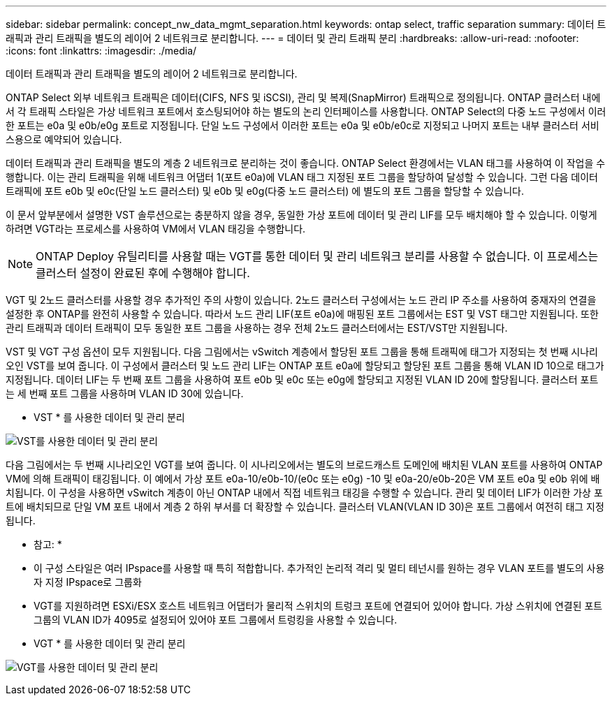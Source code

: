 ---
sidebar: sidebar 
permalink: concept_nw_data_mgmt_separation.html 
keywords: ontap select, traffic separation 
summary: 데이터 트래픽과 관리 트래픽을 별도의 레이어 2 네트워크로 분리합니다. 
---
= 데이터 및 관리 트래픽 분리
:hardbreaks:
:allow-uri-read: 
:nofooter: 
:icons: font
:linkattrs: 
:imagesdir: ./media/


[role="lead"]
데이터 트래픽과 관리 트래픽을 별도의 레이어 2 네트워크로 분리합니다.

ONTAP Select 외부 네트워크 트래픽은 데이터(CIFS, NFS 및 iSCSI), 관리 및 복제(SnapMirror) 트래픽으로 정의됩니다. ONTAP 클러스터 내에서 각 트래픽 스타일은 가상 네트워크 포트에서 호스팅되어야 하는 별도의 논리 인터페이스를 사용합니다. ONTAP Select의 다중 노드 구성에서 이러한 포트는 e0a 및 e0b/e0g 포트로 지정됩니다. 단일 노드 구성에서 이러한 포트는 e0a 및 e0b/e0c로 지정되고 나머지 포트는 내부 클러스터 서비스용으로 예약되어 있습니다.

데이터 트래픽과 관리 트래픽을 별도의 계층 2 네트워크로 분리하는 것이 좋습니다. ONTAP Select 환경에서는 VLAN 태그를 사용하여 이 작업을 수행합니다. 이는 관리 트래픽을 위해 네트워크 어댑터 1(포트 e0a)에 VLAN 태그 지정된 포트 그룹을 할당하여 달성할 수 있습니다. 그런 다음 데이터 트래픽에 포트 e0b 및 e0c(단일 노드 클러스터) 및 e0b 및 e0g(다중 노드 클러스터) 에 별도의 포트 그룹을 할당할 수 있습니다.

이 문서 앞부분에서 설명한 VST 솔루션으로는 충분하지 않을 경우, 동일한 가상 포트에 데이터 및 관리 LIF를 모두 배치해야 할 수 있습니다. 이렇게 하려면 VGT라는 프로세스를 사용하여 VM에서 VLAN 태깅을 수행합니다.


NOTE: ONTAP Deploy 유틸리티를 사용할 때는 VGT를 통한 데이터 및 관리 네트워크 분리를 사용할 수 없습니다. 이 프로세스는 클러스터 설정이 완료된 후에 수행해야 합니다.

VGT 및 2노드 클러스터를 사용할 경우 추가적인 주의 사항이 있습니다. 2노드 클러스터 구성에서는 노드 관리 IP 주소를 사용하여 중재자의 연결을 설정한 후 ONTAP를 완전히 사용할 수 있습니다. 따라서 노드 관리 LIF(포트 e0a)에 매핑된 포트 그룹에서는 EST 및 VST 태그만 지원됩니다. 또한 관리 트래픽과 데이터 트래픽이 모두 동일한 포트 그룹을 사용하는 경우 전체 2노드 클러스터에서는 EST/VST만 지원됩니다.

VST 및 VGT 구성 옵션이 모두 지원됩니다. 다음 그림에서는 vSwitch 계층에서 할당된 포트 그룹을 통해 트래픽에 태그가 지정되는 첫 번째 시나리오인 VST를 보여 줍니다. 이 구성에서 클러스터 및 노드 관리 LIF는 ONTAP 포트 e0a에 할당되고 할당된 포트 그룹을 통해 VLAN ID 10으로 태그가 지정됩니다. 데이터 LIF는 두 번째 포트 그룹을 사용하여 포트 e0b 및 e0c 또는 e0g에 할당되고 지정된 VLAN ID 20에 할당됩니다. 클러스터 포트는 세 번째 포트 그룹을 사용하며 VLAN ID 30에 있습니다.

* VST * 를 사용한 데이터 및 관리 분리

image:DDN_04.jpg["VST를 사용한 데이터 및 관리 분리"]

다음 그림에서는 두 번째 시나리오인 VGT를 보여 줍니다. 이 시나리오에서는 별도의 브로드캐스트 도메인에 배치된 VLAN 포트를 사용하여 ONTAP VM에 의해 트래픽이 태깅됩니다. 이 예에서 가상 포트 e0a-10/e0b-10/(e0c 또는 e0g) -10 및 e0a-20/e0b-20은 VM 포트 e0a 및 e0b 위에 배치됩니다. 이 구성을 사용하면 vSwitch 계층이 아닌 ONTAP 내에서 직접 네트워크 태깅을 수행할 수 있습니다. 관리 및 데이터 LIF가 이러한 가상 포트에 배치되므로 단일 VM 포트 내에서 계층 2 하위 부서를 더 확장할 수 있습니다. 클러스터 VLAN(VLAN ID 30)은 포트 그룹에서 여전히 태그 지정됩니다.

* 참고: *

* 이 구성 스타일은 여러 IPspace를 사용할 때 특히 적합합니다. 추가적인 논리적 격리 및 멀티 테넌시를 원하는 경우 VLAN 포트를 별도의 사용자 지정 IPspace로 그룹화
* VGT를 지원하려면 ESXi/ESX 호스트 네트워크 어댑터가 물리적 스위치의 트렁크 포트에 연결되어 있어야 합니다. 가상 스위치에 연결된 포트 그룹의 VLAN ID가 4095로 설정되어 있어야 포트 그룹에서 트렁킹을 사용할 수 있습니다.


* VGT * 를 사용한 데이터 및 관리 분리

image:DDN_05.jpg["VGT를 사용한 데이터 및 관리 분리"]
